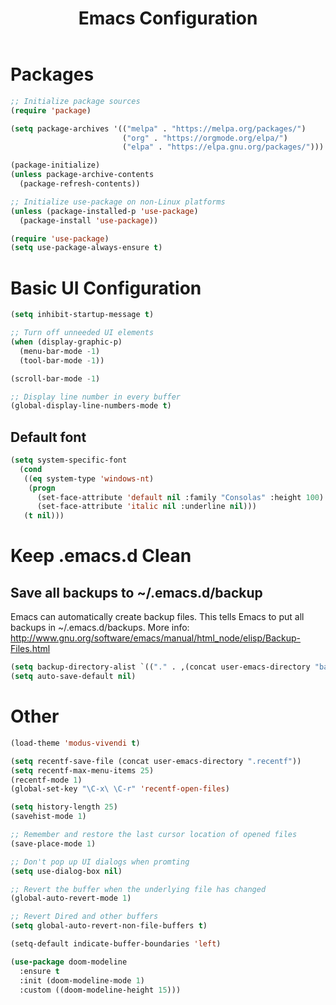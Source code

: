 #+title: Emacs Configuration
#+PROPERTY: header-args:emacs-lisp :tangle ~/.emacs.d/init.el :mkdirp yes

* Packages

#+begin_src emacs-lisp
;; Initialize package sources
(require 'package)

(setq package-archives '(("melpa" . "https://melpa.org/packages/")
                         ("org" . "https://orgmode.org/elpa/")
                         ("elpa" . "https://elpa.gnu.org/packages/")))

(package-initialize)
(unless package-archive-contents
  (package-refresh-contents))

;; Initialize use-package on non-Linux platforms
(unless (package-installed-p 'use-package)
  (package-install 'use-package))

(require 'use-package)
(setq use-package-always-ensure t)
#+end_src

* Basic UI Configuration

#+begin_src emacs-lisp
(setq inhibit-startup-message t)

;; Turn off unneeded UI elements
(when (display-graphic-p)
  (menu-bar-mode -1)
  (tool-bar-mode -1))

(scroll-bar-mode -1)

;; Display line number in every buffer
(global-display-line-numbers-mode t)
#+end_src

** Default font

#+BEGIN_SRC emacs-lisp
  (setq system-specific-font
	(cond
	 ((eq system-type 'windows-nt)
	  (progn
	    (set-face-attribute 'default nil :family "Consolas" :height 100)
	    (set-face-attribute 'italic nil :underline nil)))
	 (t nil)))
#+END_SRC

* Keep .emacs.d Clean

** Save all backups to ~/.emacs.d/backup

Emacs can automatically create backup files. This tells Emacs to
put all backups in ~/.emacs.d/backups. More info:
http://www.gnu.org/software/emacs/manual/html_node/elisp/Backup-Files.html

#+begin_src emacs-lisp
  (setq backup-directory-alist `(("." . ,(concat user-emacs-directory "backups"))))
  (setq auto-save-default nil)
#+end_src

* Other

#+begin_src emacs-lisp
(load-theme 'modus-vivendi t)

(setq recentf-save-file (concat user-emacs-directory ".recentf"))
(setq recentf-max-menu-items 25)
(recentf-mode 1)
(global-set-key "\C-x\ \C-r" 'recentf-open-files)

(setq history-length 25)
(savehist-mode 1)

;; Remember and restore the last cursor location of opened files
(save-place-mode 1)

;; Don't pop up UI dialogs when promting
(setq use-dialog-box nil)

;; Revert the buffer when the underlying file has changed
(global-auto-revert-mode 1)

;; Revert Dired and other buffers
(setq global-auto-revert-non-file-buffers t)

(setq-default indicate-buffer-boundaries 'left)

(use-package doom-modeline
  :ensure t
  :init (doom-modeline-mode 1)
  :custom ((doom-modeline-height 15)))
#+end_src
